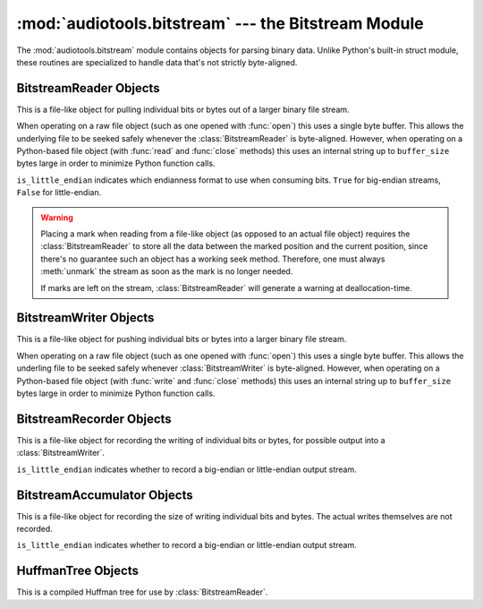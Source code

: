 :mod:`audiotools.bitstream` --- the Bitstream Module
====================================================

.. module:: audiotools.bitstream
   :synopsis: the Bitstream Module

The :mod:`audiotools.bitstream` module contains objects for parsing
binary data.
Unlike Python's built-in struct module, these routines are specialized
to handle data that's not strictly byte-aligned.

.. function:: Substream(is_little_endian)

   Returns an empty :class:`BitstreamReader` substream.
   This is meant as a container for new data to be appended to it
   via :meth:`BitstreamReader.substream_append`.

.. function:: format_size(format_string)

   Given a format string as used by :meth:`BitstreamReader.parse`
   or :meth:`BitstreamWriter.build`,
   returns the size of that string as an integer number of bits
   that would be read from or written to the stream.

   >>> format_size("3u 4s 36U")
   43

BitstreamReader Objects
-----------------------

This is a file-like object for pulling individual bits or bytes
out of a larger binary file stream.

.. class:: BitstreamReader(file, is_little_endian[, buffer_size=4096])

   When operating on a raw file object
   (such as one opened with :func:`open`)
   this uses a single byte buffer.
   This allows the underlying file to be seeked safely whenever
   the :class:`BitstreamReader` is byte-aligned.
   However, when operating on a Python-based file object
   (with :func:`read` and :func:`close` methods)
   this uses an internal string up to ``buffer_size`` bytes large
   in order to minimize Python function calls.

   ``is_little_endian`` indicates which endianness format to use
   when consuming bits.
   ``True`` for big-endian streams, ``False`` for little-endian.

.. method:: BitstreamReader.read(bits)

   Given a number of bits to read from the stream,
   returns an unsigned integer.
   Bits must be: ``0 <= bits <= 32`` .
   May raise :exc:`IOError` if an error occurs reading the stream.

.. method:: BitstreamReader.read64(bits)

   Given a number of bits to read from the stream,
   returns an unsigned long.
   Bits must be: ``0 <= bits <= 64`` .
   May raise :exc:`IOError` if an error occurs reading the stream.

.. method:: BitstreamReader.read_signed(bits)

   Given a number of bits to read from the stream as a two's complement value,
   returns a signed integer.
   Bits must be: ``1 <= bits <= 32`` .
   May raise :exc:`IOError` if an error occurs reading the stream.

.. method:: BitstreamReader.read_signed64(bits)

   Given a number of bits to read from the stream as a two's complement value,
   returns a signed long.
   Bits must be: ``1 <= bits <= 64`` .
   May raise :exc:`IOError` if an error occurs reading the stream.

.. method:: BitstreamReader.skip(bits)

   Skips the given number of bits in the stream as if read.
   May raise :exc:`IOError` if an error occurs reading the stream.

.. method:: BitstreamReader.skip_bytes(bytes)

   Skips the given number of bytes in the stream as if read.
   May raise :exc:`IOError` if an error occurs reading the stream.

.. method:: BitstreamReader.unary(stop_bit)

   Reads the number of bits until the next ``stop_bit``,
   which must be ``0`` or ``1``.
   Returns that count as an unsigned integer.
   May raise :exc:`IOError` if an error occurs reading the stream.

.. method:: BitstreamReader.skip_unary(stop_bit)

   Skips a number of bits until the next ``stop_bit``,
   which must be ``0`` or ``1``.
   May raise :exc:`IOError` if an error occurs reading the stream.

.. method:: BitstreamReader.limited_unary(stop_bit, maximum_bits)

   Reads the number of bits until the next ``stop_bit``,
   which must be ``0`` or ``1``, up to a maximum of ``maximum_bits``.
   Returns that count as an unsigned integer,
   or returns ``None`` if the maximum bits are exceeded before
   ``stop_bit`` is encountered.
   May raise :exc:`IOError` if an error occurs reading the stream.

.. method:: BitstreamReader.byte_align()

   Discards bits as necessary to position the stream on a byte boundary.

.. method:: BitstreamReader.parse(format_string)

   Given a format string representing a set of individual reads,
   returns a list of those reads.

   ====== ================
   format method performed
   ====== ================
   "#u"   read(#)
   "#s"   read_signed(#)
   "#U"   read64(#)
   "#S"   read_signed64(#)
   "#p"   skip(#)
   "#P"   skip_bytes(#)
   "#b"   read_bytes(#)
   "a"    byte_align()
   ====== ================

   For instance:

   >>> r.parse("3u 4s 36U") == [r.read(3), r.read_signed(4), r.read64(36)]

   May raise :exc:`IOError` if an error occurs reading the stream.

.. method:: BitstreamReader.read_huffman_code(huffman_tree)

   Given a :class:`HuffmanTree` object, returns the next
   Huffman code from the stream as defined in the tree.
   May raise :exc:`IOError` if an error occurs reading the stream.

.. method:: BitstreamReader.unread_bit(bit)

   Pushes a single bit back onto the stream, which must be ``0`` or ``1``.
   Only a single bit is guaranteed to be unreadable.

.. method:: BitstreamReader.read_bytes(bytes)

   Returns the given number of 8-bit bytes from the stream
   as a binary string.
   May raise :exc:`IOError` if an error occurs reading the stream.

.. method:: set_endianness(is_little_endian)

   Sets the stream's endianness where ``False`` indicates
   big-endian, while ``True`` indicates little-endian.
   The stream is automatically byte-aligned prior
   to changing its byte order.

.. method:: BitstreamReader.mark()

   Pushes the stream's current position onto a mark stack.
   That position may be returned to with calls to :meth:`rewind`.

.. warning::

   Placing a mark when reading from a file-like object
   (as opposed to an actual file object) requires the
   :class:`BitstreamReader` to store all the data between the marked
   position and the current position,
   since there's no guarantee such an object has a working seek method.
   Therefore, one must always :meth:`unmark` the stream
   as soon as the mark is no longer needed.

   If marks are left on the stream, :class:`BitstreamReader` will
   generate a warning at deallocation-time.

.. method:: BitstreamReader.rewind()

   Returns the stream to the most recently marked position on the mark stack.
   This has no effect on the mark stack itself.

.. method:: BitstreamReader.unmark()

   Removes the most recently marked position from the mark stack.
   This has no effect on the stream's current position.

.. method:: BitstreamReader.add_callback(callback)

   Adds a callable function to the stream's callback stack.
   ``callback(b)`` takes a single byte as an argument.
   This callback is called upon each byte read from the stream.
   If multiple callbacks are added, they are all called in reverse order.

.. method:: BitstreamReader.call_callbacks(byte)

   Calls all the callbacks on the stream's callback stack
   with the given byte, as if it had been read from the stream.

.. method:: BitstreamReader.pop_callback()

   Removes and returns the most recently added function from the callback stack.

.. method:: BitstreamReader.substream(bytes)

   Returns a new :class:`BitstreamReader` object which contains
   ``bytes`` amount of data read from the current stream
   and defined with the current stream's endianness.
   May raise an :exc:`IOError` if the current stream has
   insufficient bytes.
   Any callbacks defined in the current stream are applied
   to the bytes read for the substream when this method is called.
   Any marks or callbacks in the current stream are *not*
   transferred to the substream.
   In all other respects, the substream acts like any other
   :class:`BitstreamReader`.
   However, attempting to have the substream read beyond its
   defined byte count will trigger :exc:`IOError` exceptions.

.. method:: BitstreamReader.substream_append(substream, bytes)

   Append an additional ``bytes`` amount of data
   from the current :class:`BitstreamReader` object
   to the given :class:`BitstreamReader` substream object.
   May raise an :exc:`IOError` if the current stream has
   insufficient bytes.
   Any callbacks defined in the current stream are applied
   to the bytes read for the substream when this method is called.

.. method:: BitstreamReader.close()

   Closes the stream and any underlying file object,
   by calling its ``close`` method.

BitstreamWriter Objects
-----------------------

This is a file-like object for pushing individual bits or bytes
into a larger binary file stream.

.. class:: BitstreamWriter(file, is_little_endian[, buffer_size=4096])

   When operating on a raw file object
   (such as one opened with :func:`open`)
   this uses a single byte buffer.
   This allows the underling file to be seeked safely
   whenever :class:`BitstreamWriter` is byte-aligned.
   However, when operating on a Python-based file object
   (with :func:`write` and :func:`close` methods)
   this uses an internal string up to ``buffer_size`` bytes large
   in order to minimize Python function calls.

.. method:: BitstreamWriter.write(bits, value)

   Writes the given unsigned integer value to the stream
   using the given number of bits.
   Bits must be: ``0 <= bits <= 32`` .
   Value must be: ``0 <= value < (2 ** bits)`` .
   May raise :exc:`IOError` if an error occurs writing the stream.

.. method:: BitstreamWriter.write64(bits, value)

   Writes the given unsigned integer value to the stream
   using the given number of bits.
   Bits must be: ``0 <= bits <= 64`` .
   Value must be: ``0 <= value < (2 ** bits)`` .
   May raise :exc:`IOError` if an error occurs writing the stream.

.. method:: BitstreamWriter.write_signed(bits, value)

   Writes the given signed integer value to the stream
   using the given number of bits.
   Bits must be: ``0 <= bits <= 32`` .
   Value must be: ``-(2 ** (bits - 1)) <= value < 2 ** (bits - 1)`` .
   May raise :exc:`IOError` if an error occurs writing the stream.

.. method:: BitstreamWriter.write_signed64(bits, value)

   Writes the given signed integer value to the stream
   using the given number of bits.
   Bits must be: ``0 <= bits <= 64`` .
   Value must be: ``-(2 ** (bits - 1)) <= value < 2 ** (bits - 1)`` .
   May raise :exc:`IOError` if an error occurs writing the stream.

.. method:: BitstreamWriter.unary(stop_bit, value)

   If ``stop_bit`` is ``1``, writes ``value`` number of ``0``
   bits to the stream followed by a ``1`` bit.
   If ``stop_bit`` is ``0``, writes ``value`` number of ``1``
   bits to the stream followed by a ``0`` bit.
   May raise :exc:`IOError` if an error occurs writing the stream.

.. method:: BitstreamWriter.byte_align()

   Writes ``0`` bits as necessary until the stream is aligned
   on a byte boundary.
   May raise :exc:`IOError` if an error occurs writing the stream.

.. method:: BitstreamWriter.build(format_string, value_list)

   Given a format string representing a set of individual writes,
   and a list of values to write,
   performs those writes to the stream.

   ====== ============= =====================
   format value         method performed
   ====== ============= =====================
   "#u"   unsigned int  write(#, u)
   "#s"   signed int    write(#, s)
   "#U"   unsigned long write64(#, ul)
   "#S"   signed long   write_signed64(#, sl)
   "#p"   N/A           write(#, 0)
   "#P"   N/A           write(# * 8, 0)
   "#b"   string        write_bytes(#, s)
   "a"    N/A           byte_align()
   ====== ============= =====================

   For instance:

   >>> w.build("3u 4s 36U", [1, -2, 3L])

   is equivilent to:

   >>> w.write(3,1)
   >>> w.write_signed(4, -2)
   >>> w.write64(36, 3L)

   May raise :exc:`IOError` if an error occurs writing the stream.

.. method:: BitstreamWriter.write_bytes(string)

   Writes the given binary string to the stream
   with a number of bytes equal to its length.
   May raise :exc:`IOError` if an error occurs writing the stream.

.. method:: BitstreamWriter.flush()

   Flushes cached bytes to the stream.
   Partially written bytes are *not* flushed to the stream.
   May raise :exc:`IOError` if an error occurs writing the stream.

.. method:: BitstreamWriter.set_endianness(is_little_endian)

   Sets the stream's endianness where ``False`` indicates
   big-endian, while ``True`` indicates little-endian.
   The stream is automatically byte-aligned prior
   to changing its byte order.

.. method:: BitstreamWriter.add_callback(callback)

   Adds a callable function to the stream's callback stack.
   ``callback(b)`` takes a single byte as an argument.
   This callback is called upon each byte written to the stream.
   If multiple callbacks are added, they are all called in reverse order.

.. method:: BitstreamWriter.call_callbacks(byte)

   Calls all the callbacks on the stream's callback stack
   with the given byte, as if it had been written to the stream.

.. method:: BitstreamWriter.pop_callback()

   Removes and returns the most recently added function from the callback stack.

.. method:: BitstreamWriter.close()

   Flushes cached bytes to the stream and closes the underlying
   file object with its ``close`` method.

BitstreamRecorder Objects
-------------------------

This is a file-like object for recording the writing of individual
bits or bytes, for possible output into a :class:`BitstreamWriter`.

.. class:: BitstreamRecorder(is_little_endian)

   ``is_little_endian`` indicates whether to record a big-endian
   or little-endian output stream.

.. method:: BitstreamRecorder.write(bits, value)

   Records the given unsigned integer value to the stream
   using the given number of bits.
   Bits must be: ``0 <= bits <= 32`` .
   Value must be: ``0 <= value < (2 ** bits)`` .

.. method:: BitstreamRecorder.write64(bits, value)

   Records the given unsigned integer value to the stream
   using the given number of bits.
   Bits must be: ``0 <= bits <= 64`` .
   Value must be: ``0 <= value < (2 ** bits)`` .

.. method:: BitstreamRecorder.write_signed(bits, value)

   Records the given signed integer value to the stream
   using the given number of bits.
   Bits must be: ``0 <= bits <= 32`` .
   Value must be: ``-(2 ** (bits - 1)) <= value < 2 ** (bits - 1)`` .

.. method:: BitstreamRecorder.write_signed64(bits, value)

   Records the given signed integer value to the stream
   using the given number of bits.
   Bits must be: ``0 <= bits <= 64`` .
   Value must be: ``-(2 ** (bits - 1)) <= value < 2 ** (bits - 1)`` .

.. method:: BitstreamRecorder.unary(stop_bit, value)

   If ``stop_bit`` is ``1``, records ``value`` number of ``0``
   bits to the stream followed by a ``1`` bit.
   If ``stop_bit`` is ``0``, records ``value`` number of ``1``
   bits to the stream followed by a ``0`` bit.

.. method:: BitstreamRecorder.byte_align()

   Records ``0`` bits as necessary until the stream is aligned
   on a byte boundary.

.. method:: BitstreamRecorder.build(format_string, value_list)

   Given a format string representing a set of individual writes,
   and a list of values to write,
   records those writes to the stream.

   ====== ============= =====================
   format value         method performed
   ====== ============= =====================
   "#u"   unsigned int  write(#, u)
   "#s"   signed int    write(#, s)
   "#U"   unsigned long write64(#, ul)
   "#S"   signed long   write_signed64(#, sl)
   "#p"   N/A           write(#, 0)
   "#P"   N/A           write(# * 8, 0)
   "#b"   string        write_bytes(#, s)
   "a"    N/A           byte_align()
   ====== ============= =====================

   For instance:

   >>> w.build("3u 4s 36U", [1, -2, 3L])

   is equivilent to:

   >>> w.write(3,1)
   >>> w.write_signed(4, -2)
   >>> w.write64(36, 3L)

.. method:: BitstreamRecorder.write_bytes(string)

   Records the given binary string to the stream
   with a number of bytes equal to its length.

.. method:: BitstreamRecorder.set_endianness(is_little_endian)

   Sets the stream's endianness where ``False`` indicates
   big-endian, while ``True`` indicates little-endian.
   The stream is automatically byte-aligned prior
   to changing its byte order.

.. method:: BitstreamRecorder.add_callback(callback)

   Adds a callable function to the stream's callback stack.
   ``callback(b)`` takes a single byte as an argument.
   This callback is called upon each byte recorded to the stream.
   If multiple callbacks are added, they are all called in reverse order.

.. method:: BitstreamRecorder.call_callbacks(byte)

   Calls all the callbacks on the stream's callback stack
   with the given byte, as if it had been recorded to the stream.

.. method:: BitstreamRecorder.pop_callback()

   Removes and returns the most recently added function from the callback stack.

.. method:: BitstreamRecorder.close()

   Does nothing.
   This is merely a placeholder for compatibility with
   :class:`BitstreamWriter`.

.. method:: BitstreamRecorder.flush()

   Does nothing.
   This is merely a placeholder for compatibility with
   :class:`BitstreamWriter`.

.. method:: BitstreamRecorder.bits()

   Returns the count of bits recorded as an integer.

.. method:: BitstreamRecorder.bytes()

   Returns the count of bytes recorded as an integer.

.. method:: BitstreamRecorder.copy(bitstreamwriter)

   Given a :class:`BitstreamWriter`, :class:`BitstreamRecorder`
   or :class:`BitstreamAccumulator` object,
   copies all recorded output to that stream,
   including any partially written bytes.

.. method:: BitstreamRecorder.data()

   Returns a binary string of recorded data,
   not including any partially written bytes.

.. method:: BitstreamRecorder.split(target, remainder, bytes)

   Copies the given number of recorded bytes to ``target``
   and the remaining bytes to ``remainder``,
   which are :class:`BitstreamWriter`, :class:`BitstreamRecorder`,
   :class:`BitstreamAccumulator` objects, or ``None``.
   It is possible for ``target`` or ``remainder`` to be
   the same object as the recorder performing :meth:`BitstreamRecorder.split`.

.. method:: BitstreamRecorder.reset()

   Erases all recorded data and resets the stream for fresh recording.

.. method:: BitstreamRecorder.swap(bitstreamrecorder)

   Swaps the recorded data with the given :class:`BitstreamRecorder` object.
   This is often useful for finding the best output
   given many possible input permutations:

   >>> best_case = BitstreamRecorder(False)
   >>> write_data(best_case, default_arguments)
   >>> next_best = BitstreamRecorder(False)
   >>> for arguments in argument_list:
   ...     next_best.reset()
   ...     write_data(next_best, arguments)
   ...     if (next_best.bits() < best_case.bits()):
   ...         next_best.swap(best_case)
   >>> best_case.copy(output_writer)

   Unlike replacing the ``best_case`` object with ``next_best``,
   swapping and resetting allows :class:`BitstreamRecorder`
   to reuse allocated data buffers.

BitstreamAccumulator Objects
----------------------------

This is a file-like object for recording the size of writing
individual bits and bytes.
The actual writes themselves are not recorded.

.. class:: BitstreamAccumulator(is_little_endian)

   ``is_little_endian`` indicates whether to record a big-endian
   or little-endian output stream.

.. method:: BitstreamAccumulator.write(bits, value)

   Counts the given number of bits written to the stream.
   Bits must be: ``0 <= bits <= 32`` .
   Value must be: ``0 <= value < (2 ** bits)`` .

.. method:: BitstreamAccumulator.write64(bits, value)

   Counts the given number of bits written to the stream.
   Bits must be: ``0 <= bits <= 64`` .
   Value must be: ``0 <= value < (2 ** bits)`` .

.. method:: BitstreamAccumulator.write_signed(bits, value)

   Counts the given number of bits written to the stream.
   Bits must be: ``0 <= bits <= 32`` .
   Value must be: ``-(2 ** (bits - 1)) <= value < 2 ** (bits - 1)`` .

.. method:: BitstreamAccumulator.write_signed64(bits, value)

   Counts the given number of bits written to the stream.
   Bits must be: ``0 <= bits <= 64`` .
   Value must be: ``-(2 ** (bits - 1)) <= value < 2 ** (bits - 1)`` .

.. method:: BitstreamAccumulator.unary(stop_bit, value)

   Counts ``value`` number of bits, plus 1 additional stop bit.

.. method:: BitstreamAccumulator.byte_align()

   Counts ``0`` bits as necessary until the stream is aligned
   on a byte boundary.

.. method:: BitstreamAccumulator.build(format_string, value_list)

   Given a format string representing a set of individual writes,
   and a list of values to write,
   counts the number of bits written to the stream.

   ====== ============= =====================
   format value         method performed
   ====== ============= =====================
   "#u"   unsigned int  write(#, u)
   "#s"   signed int    write(#, s)
   "#U"   unsigned long write64(#, ul)
   "#S"   signed long   write_signed64(#, sl)
   "#p"   N/A           write(#, 0)
   "#P"   N/A           write(# * 8, 0)
   "#b"   string        write_bytes(#, s)
   "a"    N/A           byte_align()
   ====== ============= =====================

   For instance:

   >>> w.build("3u 4s 36U", [1, -2, 3L])

   is equivilent to:

   >>> w.write(3,1)
   >>> w.write_signed(4, -2)
   >>> w.write64(36, 3L)

.. method:: BitstreamAccumulator.write_bytes(string)

   Counts the number of bytes in the given binary string.

.. method:: BitstreamAccumulator.set_endianness(is_little_endian)

   Sets the stream's endianness where ``False`` indicates
   big-endian, while ``True`` indicates little-endian.
   The stream is automatically byte-aligned prior
   to changing its byte order.

.. method:: BitstreamAccumulator.close()

   Does nothing.
   This is merely a placeholder for compatibility with
   :class:`BitstreamWriter`.

.. method:: BitstreamAccumulator.bits()

   Returns the counted number of bits as an integer.

.. method:: BitstreamAccumulator.bytes()

   Returns the counted number of bytes as an integer.

.. method:: BitstreamAccumulator.reset()

   Resets the counted number of bits to zero.

HuffmanTree Objects
-------------------

This is a compiled Huffman tree for use by :class:`BitstreamReader`.

.. class:: HuffmanTree([bits_list, value, ...], is_little_endian)

   ``bits_list`` is a list of ``0`` or ``1`` values
   which, when read from the stream on a bit-by-bit basis,
   result in the final integer value.

   For example, given the following Huffman tree definition:

   .. image:: huffman.png

   we define our Huffman tree for a big-endian stream as follows:

   >>> HuffmanTree([(1, ),     1,
   ...              (0, 1),    2,
   ...              (0, 0, 1), 3,
   ...              (0, 0, 0), 4], False)

   Note that the bits in the tree are always consumed
   from the least-significant position to most-significant.
   This may differ from how they are consumed from the stream
   based on its ``is_little_endian`` value.

   The resulting object is passed to :meth:`BitstreamReader.read_huffman_code`
   to read the next value from a stream.

   May raise :exc:`ValueError` if the tree is incorrectly specified.
